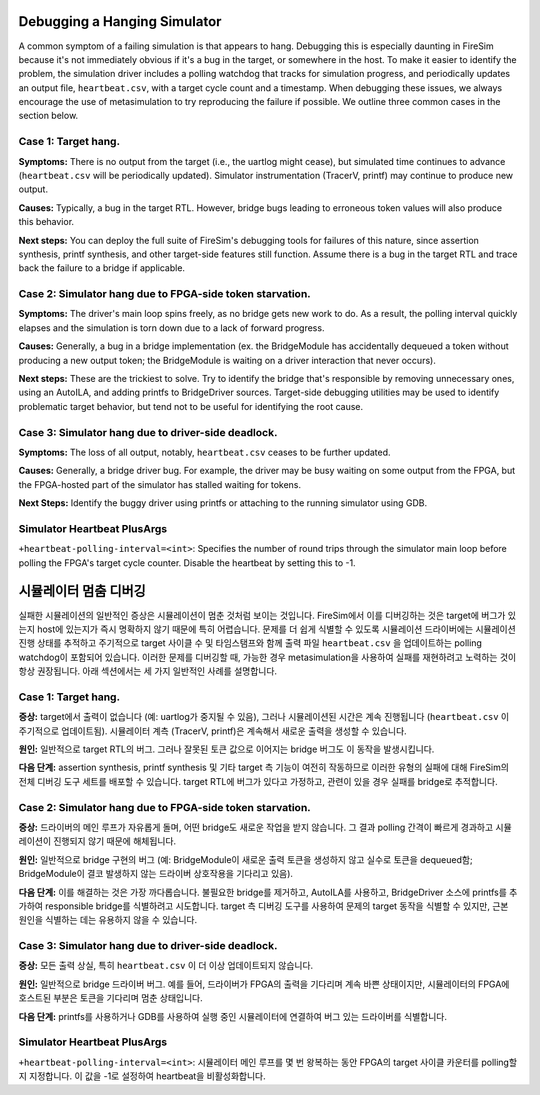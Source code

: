 .. _debugging-hanging-simulators:

Debugging a Hanging Simulator
=============================

A common symptom of a failing simulation is that appears to
hang. Debugging this is especially daunting in FireSim because it's not immediately
obvious if it's a bug in the target, or somewhere in the host. To make it easier to
identify the problem, the simulation driver includes a polling watchdog that
tracks for simulation progress, and periodically updates an output file,
``heartbeat.csv``, with a target cycle count and a timestamp. When debugging
these issues, we always encourage the use of metasimulation to try
reproducing the failure if possible. We outline three common cases in the
section below.


Case 1: Target hang.
++++++++++++++++++++++++++++

**Symptoms:** There is no output from the target (i.e., the uartlog
might cease), but simulated time continues to advance (``heartbeat.csv`` will
be periodically updated). Simulator instrumentation (TracerV, printf) may
continue to produce new output.

**Causes:** Typically, a bug in the target RTL. However, bridge bugs leading to
erroneous token values will also produce this behavior.

**Next steps:** You can deploy the full suite of FireSim's debugging tools for
failures of this nature, since assertion synthesis, printf synthesis, and other
target-side features still function. Assume there is a bug in the target RTL
and trace back the failure to a bridge if applicable.


Case 2: Simulator hang due to FPGA-side token starvation.
+++++++++++++++++++++++++++++++++++++++++++++++++++++++++

**Symptoms:** The driver's main loop spins freely, as no bridge gets new
work to do.  As a result, the polling interval quickly elapses and the
simulation is torn down due to a lack of forward progress.

**Causes:** Generally, a bug in a bridge implementation (ex. the BridgeModule has accidentally dequeued a
token without producing a new output token; the BridgeModule is waiting on a driver interaction that never occurs).

**Next steps:** These are the trickiest to solve. Try to identify the bridge that's
responsible by removing unnecessary ones, using an AutoILA, and adding printfs
to BridgeDriver sources.  Target-side debugging utilities may be used to
identify problematic target behavior, but tend not to be useful for identifying
the root cause.

Case 3: Simulator hang due to driver-side deadlock.
+++++++++++++++++++++++++++++++++++++++++++++++++++

**Symptoms:** The loss of all output, notably, ``heartbeat.csv`` ceases to be further updated.

**Causes:** Generally, a bridge driver bug. For example, the driver may be busy waiting on
some output from the FPGA, but the FPGA-hosted part of the simulator has
stalled waiting for tokens.

**Next Steps:** Identify the buggy driver using printfs or attaching to the
running simulator using GDB.


Simulator Heartbeat PlusArgs
++++++++++++++++++++++++++++

``+heartbeat-polling-interval=<int>``: Specifies the number of round trips through
the simulator main loop before polling the FPGA's target cycle counter. Disable
the heartbeat by setting this to -1.


시뮬레이터 멈춤 디버깅
==================================

실패한 시뮬레이션의 일반적인 증상은 시뮬레이션이 멈춘 것처럼 보이는 것입니다. FireSim에서 이를 디버깅하는 것은 target에 버그가 있는지 host에 있는지가 즉시 명확하지 않기 때문에 특히 어렵습니다. 문제를 더 쉽게 식별할 수 있도록 시뮬레이션 드라이버에는 시뮬레이션 진행 상태를 추적하고 주기적으로 target 사이클 수 및 타임스탬프와 함께 출력 파일 ``heartbeat.csv`` 을 업데이트하는 polling watchdog이 포함되어 있습니다. 이러한 문제를 디버깅할 때, 가능한 경우 metasimulation을 사용하여 실패를 재현하려고 노력하는 것이 항상 권장됩니다. 아래 섹션에서는 세 가지 일반적인 사례를 설명합니다.


Case 1: Target hang.
++++++++++++++++++++++++++++

**증상:** target에서 출력이 없습니다 (예: uartlog가 중지될 수 있음), 그러나 시뮬레이션된 시간은 계속 진행됩니다 (``heartbeat.csv`` 이 주기적으로 업데이트됨). 시뮬레이터 계측 (TracerV, printf)은 계속해서 새로운 출력을 생성할 수 있습니다.

**원인:** 일반적으로 target RTL의 버그. 그러나 잘못된 토큰 값으로 이어지는 bridge 버그도 이 동작을 발생시킵니다.

**다음 단계:** assertion synthesis, printf synthesis 및 기타 target 측 기능이 여전히 작동하므로 이러한 유형의 실패에 대해 FireSim의 전체 디버깅 도구 세트를 배포할 수 있습니다. target RTL에 버그가 있다고 가정하고, 관련이 있을 경우 실패를 bridge로 추적합니다.


Case 2: Simulator hang due to FPGA-side token starvation.
+++++++++++++++++++++++++++++++++++++++++++++++++++++++++

**증상:** 드라이버의 메인 루프가 자유롭게 돌며, 어떤 bridge도 새로운 작업을 받지 않습니다. 그 결과 polling 간격이 빠르게 경과하고 시뮬레이션이 진행되지 않기 때문에 해체됩니다.

**원인:** 일반적으로 bridge 구현의 버그 (예: BridgeModule이 새로운 출력 토큰을 생성하지 않고 실수로 토큰을 dequeued함; BridgeModule이 결코 발생하지 않는 드라이버 상호작용을 기다리고 있음).

**다음 단계:** 이를 해결하는 것은 가장 까다롭습니다. 불필요한 bridge를 제거하고, AutoILA를 사용하고, BridgeDriver 소스에 printfs를 추가하여 responsible bridge를 식별하려고 시도합니다. target 측 디버깅 도구를 사용하여 문제의 target 동작을 식별할 수 있지만, 근본 원인을 식별하는 데는 유용하지 않을 수 있습니다.

Case 3: Simulator hang due to driver-side deadlock.
+++++++++++++++++++++++++++++++++++++++++++++++++++

**증상:** 모든 출력 상실, 특히 ``heartbeat.csv`` 이 더 이상 업데이트되지 않습니다.

**원인:** 일반적으로 bridge 드라이버 버그. 예를 들어, 드라이버가 FPGA의 출력을 기다리며 계속 바쁜 상태이지만, 시뮬레이터의 FPGA에 호스트된 부분은 토큰을 기다리며 멈춘 상태입니다.

**다음 단계:** printfs를 사용하거나 GDB를 사용하여 실행 중인 시뮬레이터에 연결하여 버그 있는 드라이버를 식별합니다.


Simulator Heartbeat PlusArgs
++++++++++++++++++++++++++++

``+heartbeat-polling-interval=<int>``: 시뮬레이터 메인 루프를 몇 번 왕복하는 동안 FPGA의 target 사이클 카운터를 polling할지 지정합니다. 이 값을 -1로 설정하여 heartbeat을 비활성화합니다.
